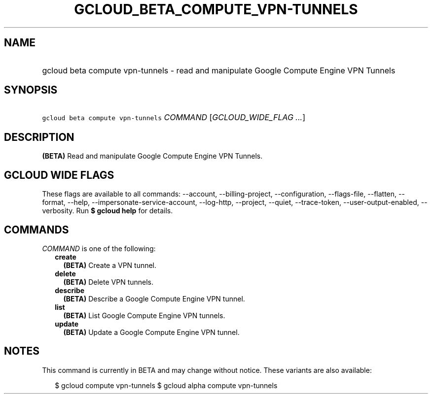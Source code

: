 
.TH "GCLOUD_BETA_COMPUTE_VPN\-TUNNELS" 1



.SH "NAME"
.HP
gcloud beta compute vpn\-tunnels \- read and manipulate Google Compute Engine VPN Tunnels



.SH "SYNOPSIS"
.HP
\f5gcloud beta compute vpn\-tunnels\fR \fICOMMAND\fR [\fIGCLOUD_WIDE_FLAG\ ...\fR]



.SH "DESCRIPTION"

\fB(BETA)\fR Read and manipulate Google Compute Engine VPN Tunnels.



.SH "GCLOUD WIDE FLAGS"

These flags are available to all commands: \-\-account, \-\-billing\-project,
\-\-configuration, \-\-flags\-file, \-\-flatten, \-\-format, \-\-help,
\-\-impersonate\-service\-account, \-\-log\-http, \-\-project, \-\-quiet,
\-\-trace\-token, \-\-user\-output\-enabled, \-\-verbosity. Run \fB$ gcloud
help\fR for details.



.SH "COMMANDS"

\f5\fICOMMAND\fR\fR is one of the following:

.RS 2m
.TP 2m
\fBcreate\fR
\fB(BETA)\fR Create a VPN tunnel.

.TP 2m
\fBdelete\fR
\fB(BETA)\fR Delete VPN tunnels.

.TP 2m
\fBdescribe\fR
\fB(BETA)\fR Describe a Google Compute Engine VPN tunnel.

.TP 2m
\fBlist\fR
\fB(BETA)\fR List Google Compute Engine VPN tunnels.

.TP 2m
\fBupdate\fR
\fB(BETA)\fR Update a Google Compute Engine VPN tunnel.


.RE
.sp

.SH "NOTES"

This command is currently in BETA and may change without notice. These variants
are also available:

.RS 2m
$ gcloud compute vpn\-tunnels
$ gcloud alpha compute vpn\-tunnels
.RE

